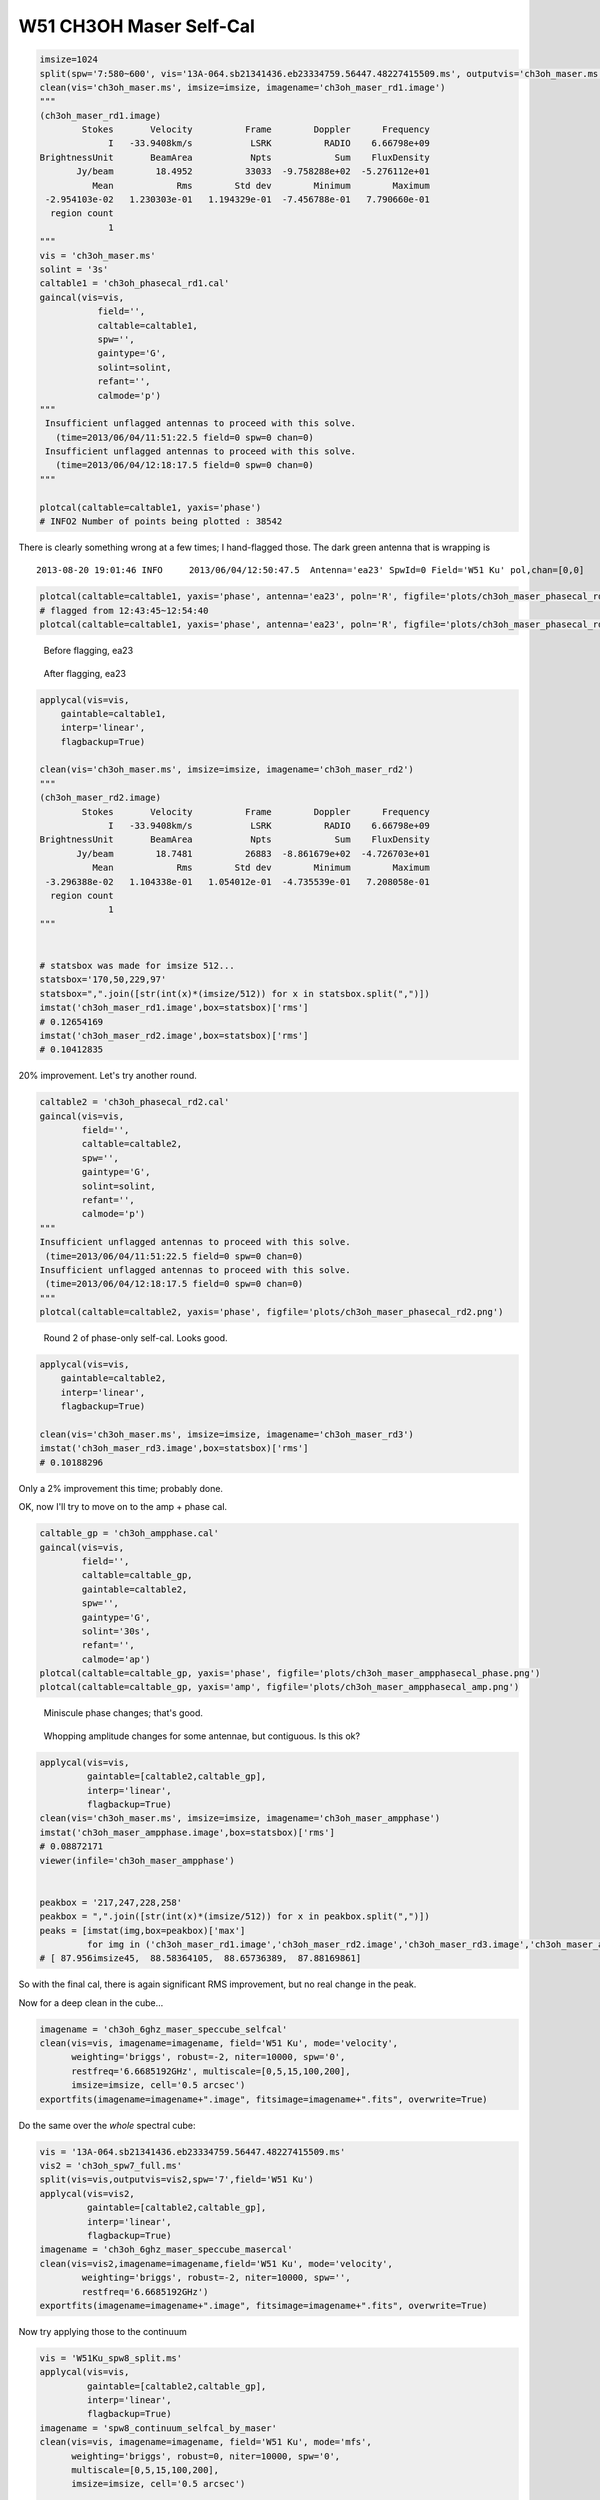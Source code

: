 W51 CH3OH Maser Self-Cal
========================

.. code-block:: python

    imsize=1024
    split(spw='7:580~600', vis='13A-064.sb21341436.eb23334759.56447.48227415509.ms', outputvis='ch3oh_maser.ms', field='W51 Ku')
    clean(vis='ch3oh_maser.ms', imsize=imsize, imagename='ch3oh_maser_rd1.image')
    """
    (ch3oh_maser_rd1.image)
            Stokes       Velocity          Frame        Doppler      Frequency
                 I   -33.9408km/s           LSRK          RADIO    6.66798e+09
    BrightnessUnit       BeamArea           Npts            Sum    FluxDensity
           Jy/beam        18.4952          33033  -9.758288e+02  -5.276112e+01
              Mean            Rms        Std dev        Minimum        Maximum
     -2.954103e-02   1.230303e-01   1.194329e-01  -7.456788e-01   7.790660e-01
      region count
                 1
    """
    vis = 'ch3oh_maser.ms'
    solint = '3s'
    caltable1 = 'ch3oh_phasecal_rd1.cal'
    gaincal(vis=vis,
               field='',
               caltable=caltable1,
               spw='',
               gaintype='G', 
               solint=solint,
               refant='',
               calmode='p')
    """
     Insufficient unflagged antennas to proceed with this solve.
       (time=2013/06/04/11:51:22.5 field=0 spw=0 chan=0)
     Insufficient unflagged antennas to proceed with this solve.
       (time=2013/06/04/12:18:17.5 field=0 spw=0 chan=0)
    """

    plotcal(caltable=caltable1, yaxis='phase')
    # INFO2 Number of points being plotted : 38542


.. image:: plots/ch3oh_maser_phasecal_rd1.png
   :width: 800px
   
There is clearly something wrong at a few times; I hand-flagged those.  The dark green
antenna that is wrapping is

::

   2013-08-20 19:01:46 INFO  	2013/06/04/12:50:47.5  Antenna='ea23' SpwId=0 Field='W51 Ku' pol,chan=[0,0] 

.. code-block:: python

   plotcal(caltable=caltable1, yaxis='phase', antenna='ea23', poln='R', figfile='plots/ch3oh_maser_phasecal_rd1_ea23R.png')
   # flagged from 12:43:45~12:54:40
   plotcal(caltable=caltable1, yaxis='phase', antenna='ea23', poln='R', figfile='plots/ch3oh_maser_phasecal_rd1_ea23R_flagged.png')


.. figure:: plots/ch3oh_maser_phasecal_rd1_ea23R.png
   :width: 800px
           
   Before flagging, ea23

.. figure:: plots/ch3oh_maser_phasecal_rd1_ea23R_flagged.png
   :width: 800px

   After flagging, ea23


.. code-block:: python

    applycal(vis=vis,
        gaintable=caltable1,
        interp='linear',
        flagbackup=True)

    clean(vis='ch3oh_maser.ms', imsize=imsize, imagename='ch3oh_maser_rd2')
    """
    (ch3oh_maser_rd2.image)
            Stokes       Velocity          Frame        Doppler      Frequency
                 I   -33.9408km/s           LSRK          RADIO    6.66798e+09
    BrightnessUnit       BeamArea           Npts            Sum    FluxDensity
           Jy/beam        18.7481          26883  -8.861679e+02  -4.726703e+01
              Mean            Rms        Std dev        Minimum        Maximum
     -3.296388e-02   1.104338e-01   1.054012e-01  -4.735539e-01   7.208058e-01
      region count
                 1
    """    


    # statsbox was made for imsize 512...
    statsbox='170,50,229,97'
    statsbox=",".join([str(int(x)*(imsize/512)) for x in statsbox.split(",")])
    imstat('ch3oh_maser_rd1.image',box=statsbox)['rms']
    # 0.12654169
    imstat('ch3oh_maser_rd2.image',box=statsbox)['rms']
    # 0.10412835

20% improvement.  Let's try another round.

.. code-block:: python

    caltable2 = 'ch3oh_phasecal_rd2.cal'
    gaincal(vis=vis,
            field='',
            caltable=caltable2,
            spw='',
            gaintype='G', 
            solint=solint,
            refant='',
            calmode='p')
    """
    Insufficient unflagged antennas to proceed with this solve.
     (time=2013/06/04/11:51:22.5 field=0 spw=0 chan=0)
    Insufficient unflagged antennas to proceed with this solve.
     (time=2013/06/04/12:18:17.5 field=0 spw=0 chan=0)
    """
    plotcal(caltable=caltable2, yaxis='phase', figfile='plots/ch3oh_maser_phasecal_rd2.png')

.. figure:: plots/ch3oh_maser_phasecal_rd2.png
   :width: 800px

   Round 2 of phase-only self-cal.  Looks good.

.. code-block:: python

    applycal(vis=vis,
        gaintable=caltable2,
        interp='linear',
        flagbackup=True)

    clean(vis='ch3oh_maser.ms', imsize=imsize, imagename='ch3oh_maser_rd3')
    imstat('ch3oh_maser_rd3.image',box=statsbox)['rms']
    # 0.10188296

Only a 2% improvement this time; probably done.


OK, now I'll try to move on to the amp + phase cal.

.. code-block:: python

    caltable_gp = 'ch3oh_ampphase.cal'
    gaincal(vis=vis,
            field='',
            caltable=caltable_gp,
            gaintable=caltable2,
            spw='',
            gaintype='G', 
            solint='30s',
            refant='',
            calmode='ap')
    plotcal(caltable=caltable_gp, yaxis='phase', figfile='plots/ch3oh_maser_ampphasecal_phase.png')
    plotcal(caltable=caltable_gp, yaxis='amp', figfile='plots/ch3oh_maser_ampphasecal_amp.png')

.. figure:: plots/ch3oh_maser_ampphasecal_phase.png
   :width: 800px

   Miniscule phase changes; that's good.

.. figure:: plots/ch3oh_maser_ampphasecal_amp.png
   :width: 800px
   
   Whopping amplitude changes for some antennae, but contiguous.  Is this ok?           


.. code-block:: python

    applycal(vis=vis,
             gaintable=[caltable2,caltable_gp],
             interp='linear',
             flagbackup=True)
    clean(vis='ch3oh_maser.ms', imsize=imsize, imagename='ch3oh_maser_ampphase')
    imstat('ch3oh_maser_ampphase.image',box=statsbox)['rms']
    # 0.08872171
    viewer(infile='ch3oh_maser_ampphase')


    peakbox = '217,247,228,258'
    peakbox = ",".join([str(int(x)*(imsize/512)) for x in peakbox.split(",")])
    peaks = [imstat(img,box=peakbox)['max']
             for img in ('ch3oh_maser_rd1.image','ch3oh_maser_rd2.image','ch3oh_maser_rd3.image','ch3oh_maser_ampphase.image')]
    # [ 87.956imsize45,  88.58364105,  88.65736389,  87.88169861]

So with the final cal, there is again significant RMS improvement, but no real change in the peak.

Now for a deep clean in the cube...

.. code-block:: python

    imagename = 'ch3oh_6ghz_maser_speccube_selfcal'
    clean(vis=vis, imagename=imagename, field='W51 Ku', mode='velocity', 
          weighting='briggs', robust=-2, niter=10000, spw='0',
          restfreq='6.6685192GHz', multiscale=[0,5,15,100,200],
          imsize=imsize, cell='0.5 arcsec')
    exportfits(imagename=imagename+".image", fitsimage=imagename+".fits", overwrite=True)

Do the same over the *whole* spectral cube:

.. code-block:: python

    vis = '13A-064.sb21341436.eb23334759.56447.48227415509.ms'
    vis2 = 'ch3oh_spw7_full.ms'
    split(vis=vis,outputvis=vis2,spw='7',field='W51 Ku')
    applycal(vis=vis2,
             gaintable=[caltable2,caltable_gp],
             interp='linear',
             flagbackup=True)
    imagename = 'ch3oh_6ghz_maser_speccube_masercal'
    clean(vis=vis2,imagename=imagename,field='W51 Ku', mode='velocity', 
            weighting='briggs', robust=-2, niter=10000, spw='',
            restfreq='6.6685192GHz')
    exportfits(imagename=imagename+".image", fitsimage=imagename+".fits", overwrite=True)

Now try applying those to the continuum

.. code-block:: python

   vis = 'W51Ku_spw8_split.ms'
   applycal(vis=vis,
            gaintable=[caltable2,caltable_gp],
            interp='linear',
            flagbackup=True)
   imagename = 'spw8_continuum_selfcal_by_maser'
   clean(vis=vis, imagename=imagename, field='W51 Ku', mode='mfs', 
         weighting='briggs', robust=0, niter=10000, spw='0',
         multiscale=[0,5,15,100,200],
         imsize=imsize, cell='0.5 arcsec')

   irs2box="551,560,573,587"
   statsbox
   imstat(img,box=irs2box)
   imstat(img,box=statsbox)

This looks great.  Using irs2 for the peak:
'max': 1.37456334
'rms': 0.00913563

ALL the continuum now!!  We'll see if it works; started 9:30pm August 20 and
probably won't finish for a day

.. code-block:: python

   # exclude 6 because it has the maser within 
   vis = 'continuum_spws.ms'
   split(vis='13A-064.sb21341436.eb23334759.56447.48227415509.ms', outputvis=vis,
         width=8, spw='0,1,2,3,4,5,8,9,10,12,14,16,18,20,21')
   applycal(vis=vis,
            gaintable=[caltable2,caltable_gp],
            interp='linear',
            flagbackup=True)
   imagename = 'allspw_continuum_selfcal_by_maser'
   clean(vis=vis, imagename=imagename, field='W51 Ku', mode='mfs', 
         weighting='briggs', robust=0, niter=10000, spw='',
         multiscale=[0,2,5,10,15,30,100,200],
         imsize=imsize, cell='0.5 arcsec')

Hmm, this did *not* work, I got these errors:

::

    The following MS spws have no corresponding cal spws: 1 2 3 4 5 6 7 8 9 10 11 12 13 14
    The following MS spws have no corresponding cal spws: 1 2 3 4 5 6 7 8 9 10 11 12 13 14
    2013-08-21 03:44:53     WARN    applycal::Calibrater::correct   Spectral window(s) 1, 2, 3, 4, 5, 6, 7, 8, 9, 10, 11, 12, 13, 14,
    2013-08-21 03:44:53     WARN    applycal::Calibrater::correct+    could not be corrected due to missing (pre-)calibration
    2013-08-21 03:44:53     WARN    applycal::Calibrater::correct+      in one or more of the specified tables.
    2013-08-21 03:44:53     WARN    applycal::Calibrater::correct+      Please check your results carefully!

So do I have to trick applycal to work on these?

(but the data still look beautiful...)

..  

  Miller's notes:
  Each time you run phase-only self-cal, using a short short solint:
      + look at phases with plotcal
      + make sure same IF is doing same thing for each antenna
      + make sure not noisy & ratty: would indicat too short a solint

  Use phase-corrected data for calib with long solint (5-15min) to solve for amp & phase
      + Differential self-cal: use the *last* cal table.  With phase self-cal, use the original each time, with amp & phase,
      + look at data with plotcal.  Phases should be close to zero because you've done a differential self-cal
      + make new image after running last self-cal on amplitude...  S/N should always be increasing

  original caltable: non-self-cal, use every time

